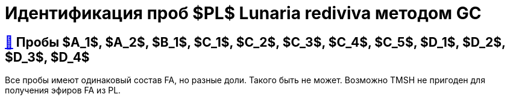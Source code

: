 = Идентификация проб $PL$ *Lunaria rediviva* методом GC
:nofooter:

== xref:1.adoc#пробы-a_1-a_2-b_1-c_1-c_2-c_3-c_4-c_5-d_1-d_2-d_3-d_4[🔗] Пробы $A_1$, $A_2$, $B_1$, $C_1$, $C_2$, $C_3$, $C_4$, $C_5$, $D_1$, $D_2$, $D_3$, $D_4$

Все пробы имеют одинаковый состав FA, но разные доли. Такого быть не может. Возможно TMSH не пригоден для получения эфиров FA из PL.
